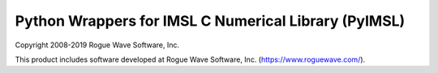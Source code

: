Python Wrappers for IMSL C Numerical Library (PyIMSL)
=====================================================

Copyright 2008-2019 Rogue Wave Software, Inc.

This product includes software developed at Rogue Wave Software, Inc.
(https://www.roguewave.com/).
